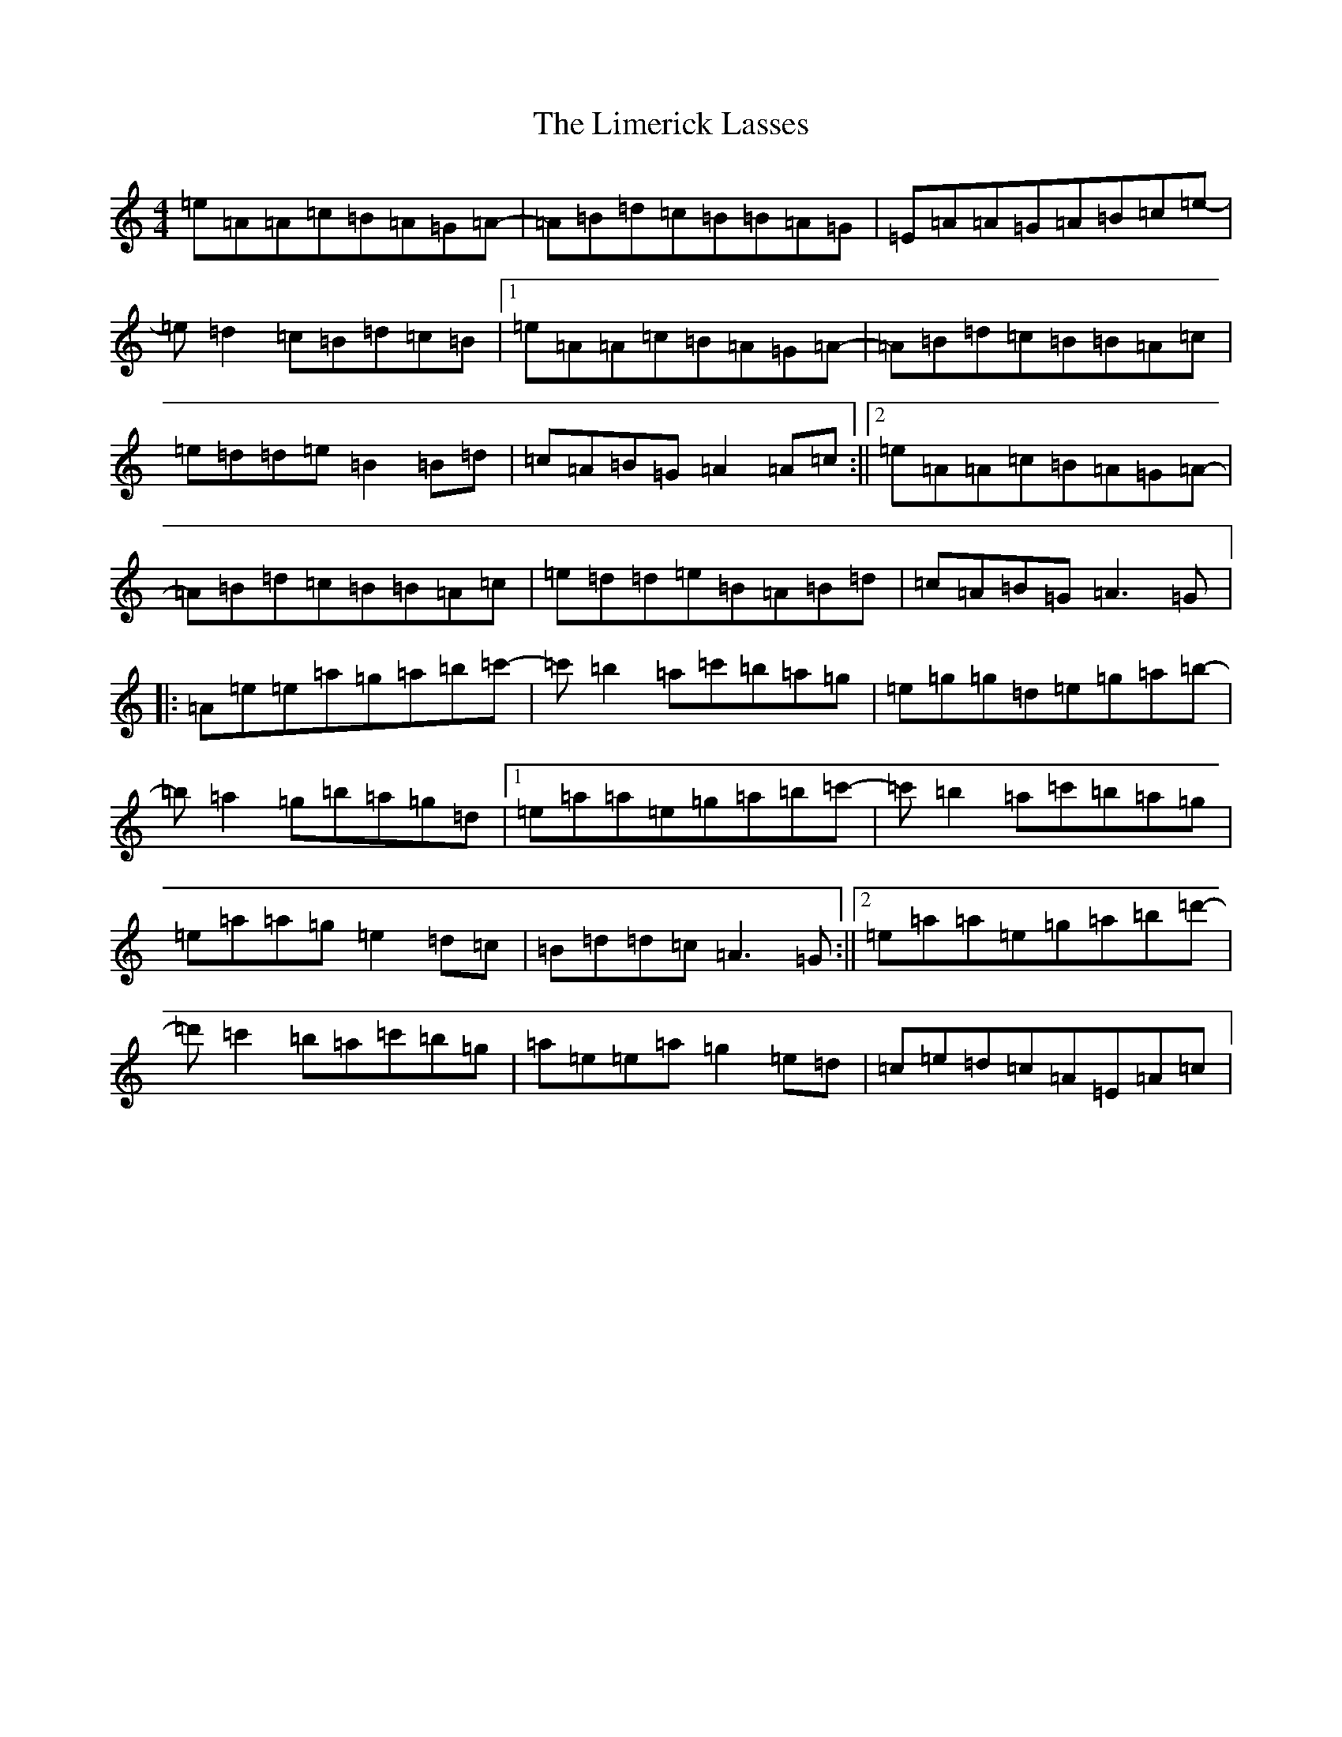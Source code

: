 X: 15419
T: Limerick Lasses, The
S: https://thesession.org/tunes/516#setting23340
Z: D Major
R: reel
M: 4/4
L: 1/8
K: C Major
=e=A=A=c=B=A=G=A-|=A=B=d=c=B=B=A=G|=E=A=A=G=A=B=c=e-|=e=d2=c=B=d=c=B|1=e=A=A=c=B=A=G=A-|=A=B=d=c=B=B=A=c|=e=d=d=e=B2=B=d|=c=A=B=G=A2=A=c:||2=e=A=A=c=B=A=G=A-|=A=B=d=c=B=B=A=c|=e=d=d=e=B=A=B=d|=c=A=B=G=A3=G|:=A=e=e=a=g=a=b=c'-|=c'=b2=a=c'=b=a=g|=e=g=g=d=e=g=a=b-|=b=a2=g=b=a=g=d|1=e=a=a=e=g=a=b=c'-|=c'=b2=a=c'=b=a=g|=e=a=a=g=e2=d=c|=B=d=d=c=A3=G:||2=e=a=a=e=g=a=b=d'-|=d'=c'2=b=a=c'=b=g|=a=e=e=a=g2=e=d|=c=e=d=c=A=E=A=c|
